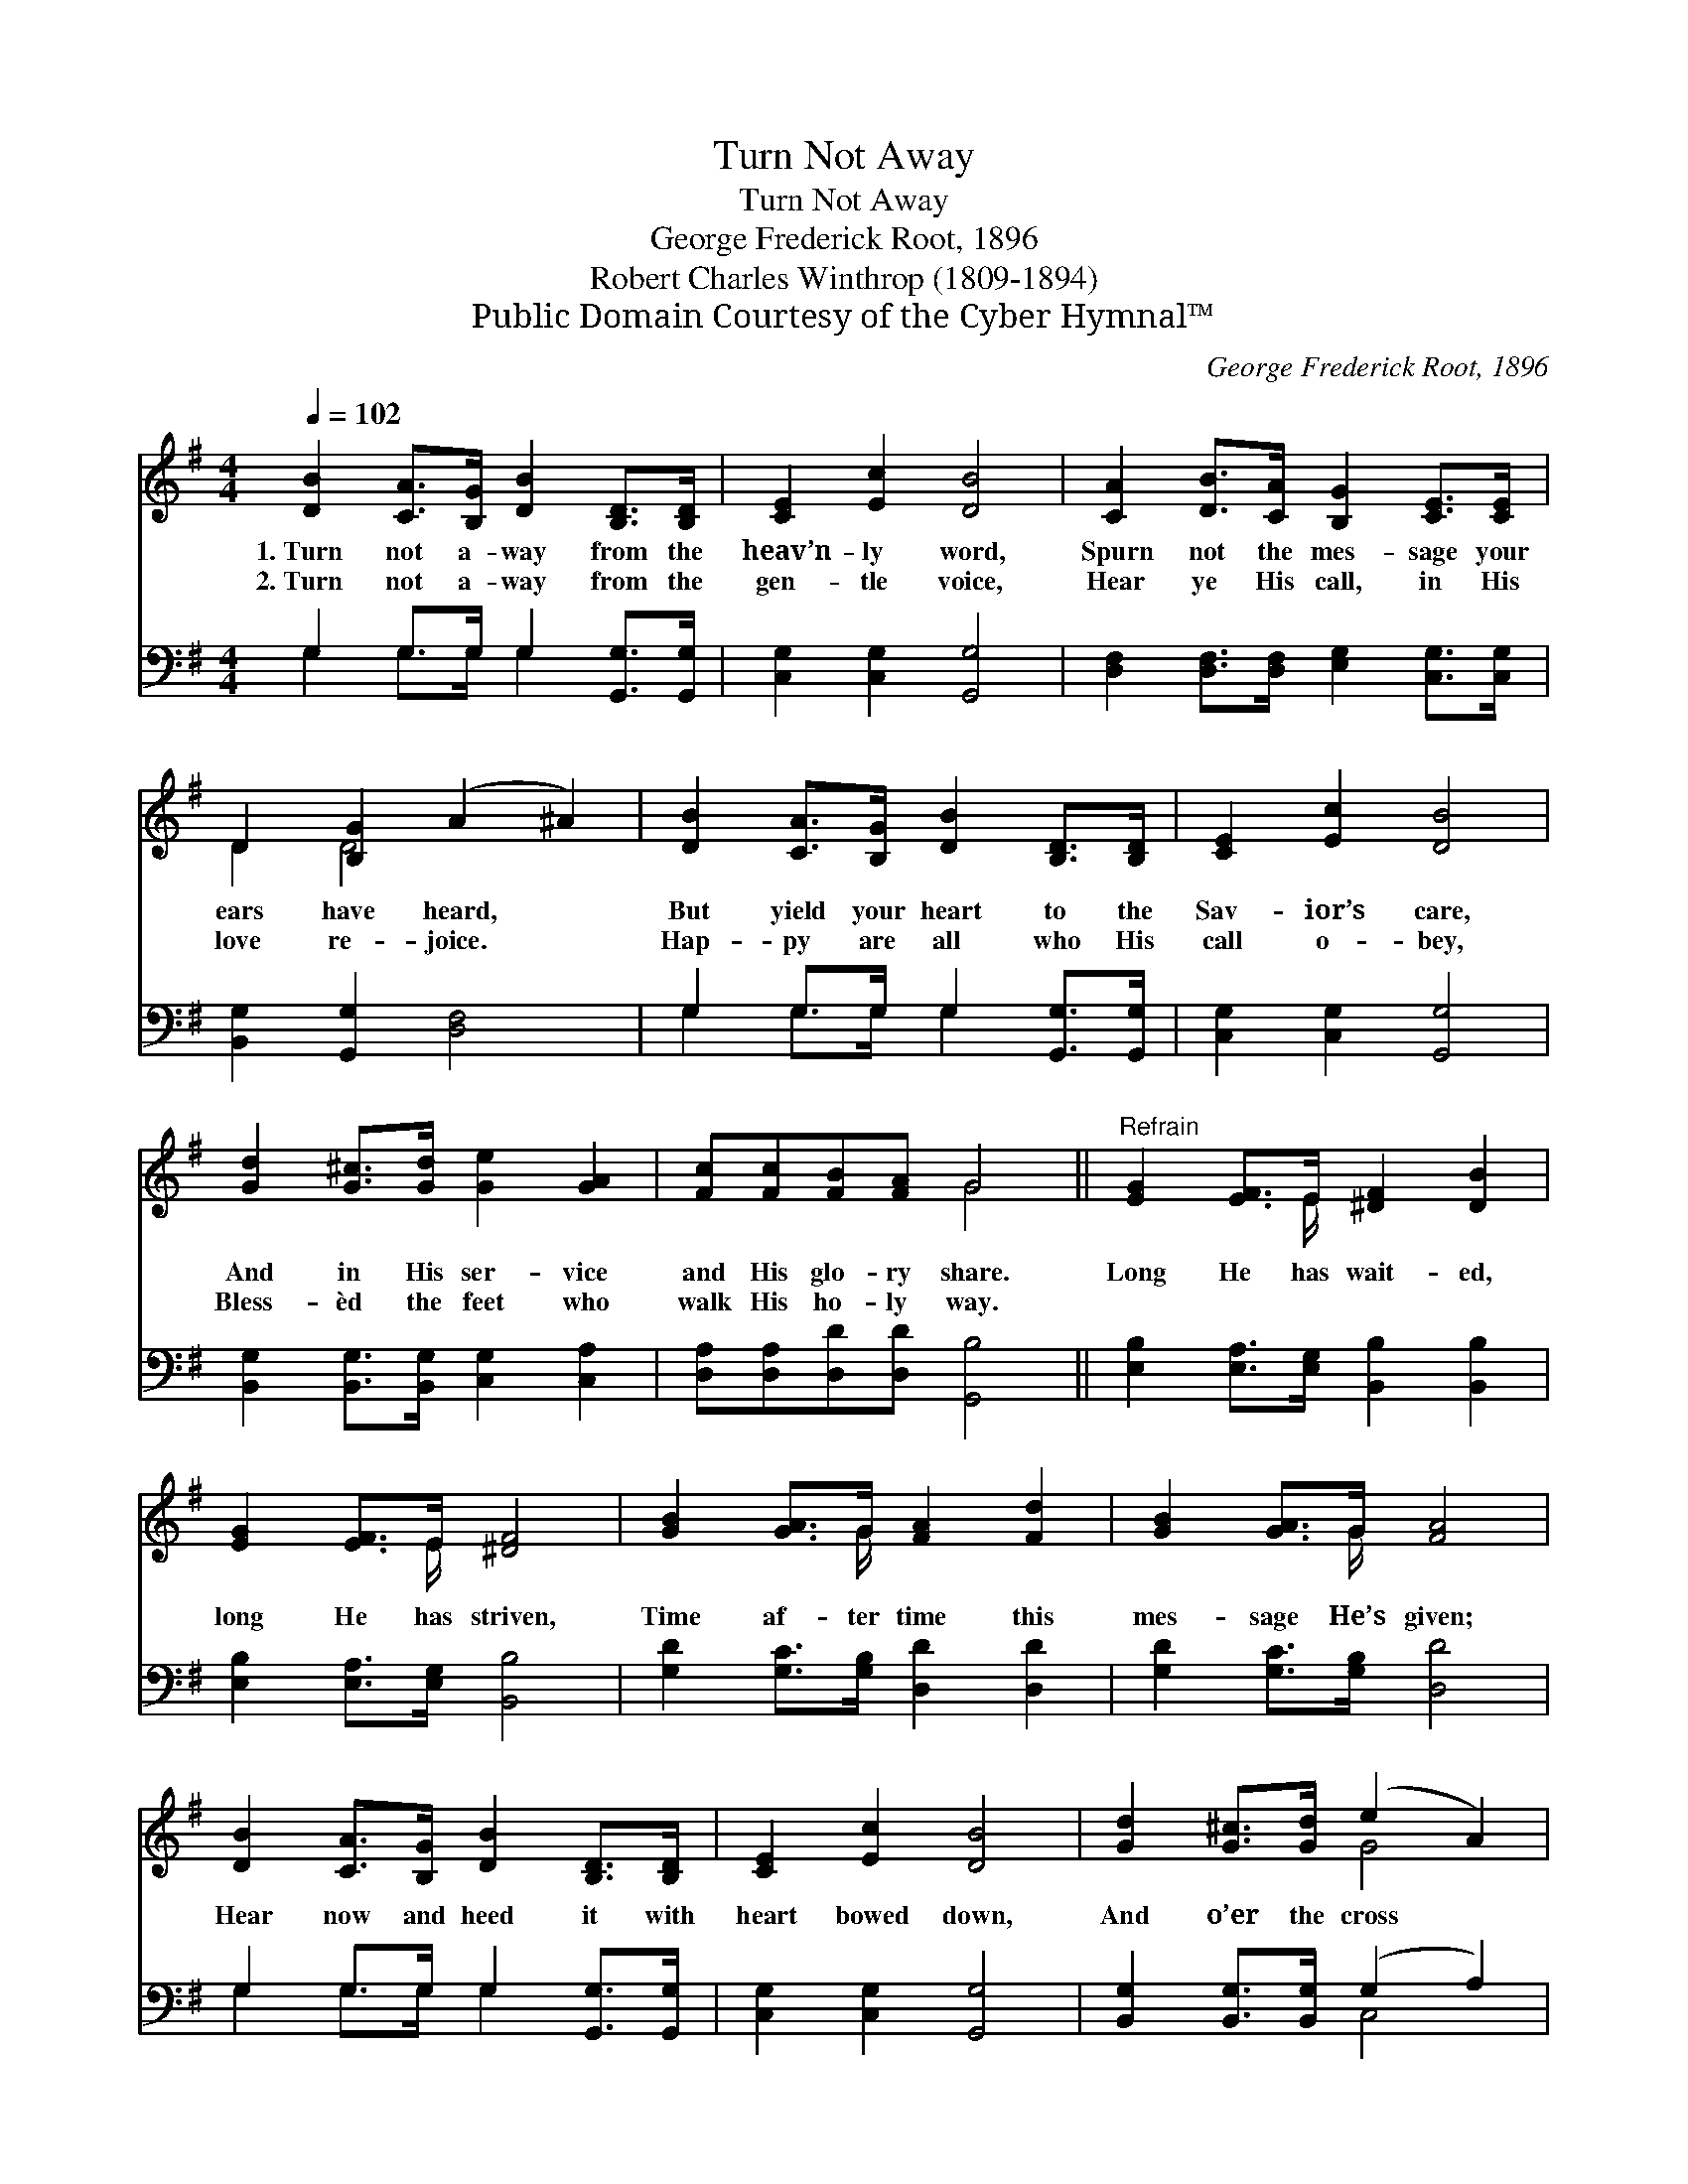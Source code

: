X:1
T:Turn Not Away
T:Turn Not Away
T:George Frederick Root, 1896
T:Robert Charles Winthrop (1809-1894)
T:Public Domain Courtesy of the Cyber Hymnal™
C:George Frederick Root, 1896
Z:Public Domain
Z:Courtesy of the Cyber Hymnal™
%%score ( 1 2 ) ( 3 4 )
L:1/8
Q:1/4=102
M:4/4
K:G
V:1 treble 
V:2 treble 
V:3 bass 
V:4 bass 
V:1
 [DB]2 [CA]>[B,G] [DB]2 [B,D]>[B,D] | [CE]2 [Ec]2 [DB]4 | [CA]2 [DB]>[CA] [B,G]2 [CE]>[CE] | %3
w: 1.~Turn not a- way from the|heav’n- ly word,|Spurn not the mes- sage your|
w: 2.~Turn not a- way from the|gen- tle voice,|Hear ye His call, in His|
 D2 [B,G]2 (A2 ^A2) | [DB]2 [CA]>[B,G] [DB]2 [B,D]>[B,D] | [CE]2 [Ec]2 [DB]4 | %6
w: ears have heard, *|But yield your heart to the|Sav- ior’s care,|
w: love re- joice. *|Hap- py are all who His|call o- bey,|
 [Gd]2 [G^c]>[Gd] [Ge]2 [GA]2 | [Fc][Fc][FB][FA] G4 ||"^Refrain" [EG]2 [EF]>E [^DF]2 [DB]2 | %9
w: And in His ser- vice|and His glo- ry share.|Long He has wait- ed,|
w: Bless- èd the feet who|walk His ho- ly way.||
 [EG]2 [EF]>E [^DF]4 | [GB]2 [GA]>G [FA]2 [Fd]2 | [GB]2 [GA]>G [FA]4 | %12
w: long He has striven,|Time af- ter time this|mes- sage He’s given;|
w: |||
 [DB]2 [CA]>[B,G] [DB]2 [B,D]>[B,D] | [CE]2 [Ec]2 [DB]4 | [Gd]2 [G^c]>[Gd] (e2 A2) | %15
w: Hear now and heed it with|heart bowed down,|And o’er the cross *|
w: |||
 [Fc][Fc][FB][FA] G4 |] %16
w: see the gold- en crown.|
w: |
V:2
 x8 | x8 | x8 | D2 D4 x2 | x8 | x8 | x8 | x4 G4 || x7/2 E/ x4 | x7/2 E/ x4 | x7/2 G/ x4 | %11
 x7/2 G/ x4 | x8 | x8 | x4 G4 | x4 G4 |] %16
V:3
 G,2 G,>G, G,2 [G,,G,]>[G,,G,] | [C,G,]2 [C,G,]2 [G,,G,]4 | %2
 [D,F,]2 [D,F,]>[D,F,] [E,G,]2 [C,G,]>[C,G,] | [B,,G,]2 [G,,G,]2 [D,F,]4 | %4
 G,2 G,>G, G,2 [G,,G,]>[G,,G,] | [C,G,]2 [C,G,]2 [G,,G,]4 | %6
 [B,,G,]2 [B,,G,]>[B,,G,] [C,G,]2 [C,A,]2 | [D,A,][D,A,][D,D][D,D] [G,,B,]4 || %8
 [E,B,]2 [E,A,]>[E,G,] [B,,B,]2 [B,,B,]2 | [E,B,]2 [E,A,]>[E,G,] [B,,B,]4 | %10
 [G,D]2 [G,C]>[G,B,] [D,D]2 [D,D]2 | [G,D]2 [G,C]>[G,B,] [D,D]4 | G,2 G,>G, G,2 [G,,G,]>[G,,G,] | %13
 [C,G,]2 [C,G,]2 [G,,G,]4 | [B,,G,]2 [B,,G,]>[B,,G,] (G,2 A,2) | [D,A,][D,A,][D,D][D,C] [G,,B,]4 |] %16
V:4
 G,2 G,>G, G,2 x2 | x8 | x8 | x8 | G,2 G,>G, G,2 x2 | x8 | x8 | x8 || x8 | x8 | x8 | x8 | %12
 G,2 G,>G, G,2 x2 | x8 | x4 C,4 | x8 |] %16

